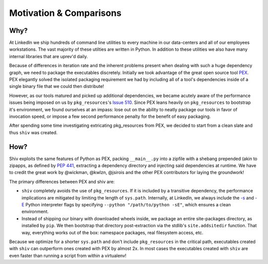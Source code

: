 Motivation & Comparisons
========================

Why?
----

At LinkedIn we ship hundreds of command line utilities to every machine in our data-centers and all
of our employees workstations. The vast majority of these utilties are written in Python. In
addition to these utilities we also have many internal libraries that are uprev'd daily.

Because of differences in iteration rate and the inherent problems present when dealing with such a
huge dependency graph, we need to package the executables discretely. Initially we took advantage
of the great open source tool `PEX <https://github.com/pantsbuild/pex>`_. PEX elegantly solved the
isolated packaging requirement we had by including all of a tool's dependencies inside of a single
binary file that we could then distribute!

However, as our tools matured and picked up additional dependencies, we became acutely aware of the
performance issues being imposed on us by ``pkg_resources``'s
`Issue 510 <https://github.com/pypa/setuptools/issues/510>`_. Since PEX leans heavily on
``pkg_resources`` to bootstrap it's environment, we found ourselves at an impass: lose out on the
ability to neatly package our tools in favor of invocation speed, or impose a few second
performance penalty for the benefit of easy packaging.

After spending some time investigating extricating pkg_resources from PEX, we decided to start from
a clean slate and thus ``shiv`` was created.

How?
----

Shiv exploits the same features of Python as PEX, packing ``__main__.py`` into a zipfile with a
shebang prepended (akin to zipapps, as defined by
`PEP 441 <https://www.python.org/dev/peps/pep-0441/>`_, extracting a dependency directory and
injecting said dependencies at runtime. We have to credit the great work by @wickman, @kwlzn,
@jsirois and the other PEX contributors for laying the groundwork!

The primary differences between PEX and shiv are:

* ``shiv`` completely avoids the use of ``pkg_resources``. If it is included by a transitive
  dependency, the performance implications are mitigated by limiting the length of ``sys.path``.
  Internally, at LinkedIn, we always include the
  `-s <https://docs.python.org/3/using/cmdline.html#cmdoption-s>`_ and
  `-E <https://docs.python.org/3/using/cmdline.html#cmdoption-e>`_ Python interpreter flags by
  specifying ``--python "/path/to/python -sE"``, which ensures a clean environment.
* Instead of shipping our binary with downloaded wheels inside, we package an entire site-packages
  directory, as installed by ``pip``. We then bootstrap that directory post-extraction via the
  stdlib's ``site.addsitedir`` function. That way, everything works out of the box: namespace
  packages, real filesystem access, etc.

Because we optimize for a shorter ``sys.path`` and don't include ``pkg_resources`` in the critical
path, executables created with ``shiv`` can outperform ones created with PEX by almost 2x. In most
cases the executables created with ``shiv`` are even faster than running a script from within a
virtualenv!
